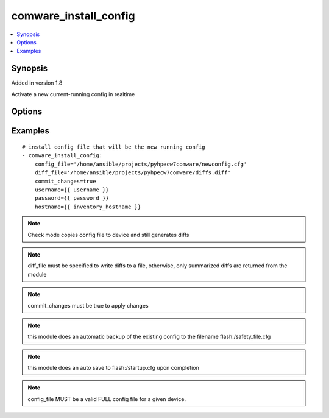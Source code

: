 .. _comware_install_config:


comware_install_config
++++++++++++++++++++++

.. contents::
   :local:
   :depth: 1


Synopsis
--------

Added in version 1.8

Activate a new current-running config in realtime

Options
-------

.. raw:: html

    <table border=1 cellpadding=4>
    <tr>
    <th class="head">parameter</th>
    <th class="head">required</th>
    <th class="head">default</th>
    <th class="head">choices</th>
    <th class="head">comments</th>
    </tr>
            <tr style="text-align:center">
    <td style="vertical-align:middle">commit_changes</td>
    <td style="vertical-align:middle">yes</td>
    <td style="vertical-align:middle"></td>
        <td style="vertical-align:middle;text-align:left"><ul style="margin:0;"><li>true</li><li>false</li></ul></td>
        <td style="vertical-align:middle;text-align:left">
      Used to determine the action to take after transferring the config to the switch.  Either activate using the rollback feature or load on next-reboot.<br>    </td>
    </tr>
            <tr style="text-align:center">
    <td style="vertical-align:middle">config_file</td>
    <td style="vertical-align:middle">yes</td>
    <td style="vertical-align:middle"></td>
        <td style="vertical-align:middle;text-align:left"><ul style="margin:0;"></ul></td>
        <td style="vertical-align:middle;text-align:left">
      File that will be sent to the device.  Relative path is location of Ansible playbook.  Recommended to use absolute path.<br>    </td>
    </tr>
            <tr style="text-align:center">
    <td style="vertical-align:middle">diff_file</td>
    <td style="vertical-align:middle">no</td>
    <td style="vertical-align:middle"></td>
        <td style="vertical-align:middle;text-align:left"><ul style="margin:0;"></ul></td>
        <td style="vertical-align:middle;text-align:left">
      File that will be used to store the diffs.  Relative path is location of ansible playbook. If not set, no diffs are saved.<br>    </td>
    </tr>
            <tr style="text-align:center">
    <td style="vertical-align:middle">hostname</td>
    <td style="vertical-align:middle">yes</td>
    <td style="vertical-align:middle"></td>
        <td style="vertical-align:middle;text-align:left"><ul style="margin:0;"></ul></td>
        <td style="vertical-align:middle;text-align:left">
      IP Address or hostname of the Comware 7 device that has NETCONF enabled<br>    </td>
    </tr>
            <tr style="text-align:center">
    <td style="vertical-align:middle">password</td>
    <td style="vertical-align:middle">yes</td>
    <td style="vertical-align:middle"></td>
        <td style="vertical-align:middle;text-align:left"><ul style="margin:0;"></ul></td>
        <td style="vertical-align:middle;text-align:left">
      Password used to login to the switch<br>    </td>
    </tr>
            <tr style="text-align:center">
    <td style="vertical-align:middle">port</td>
    <td style="vertical-align:middle">no</td>
    <td style="vertical-align:middle">830</td>
        <td style="vertical-align:middle;text-align:left"><ul style="margin:0;"></ul></td>
        <td style="vertical-align:middle;text-align:left">
      NETCONF port number<br>    </td>
    </tr>
            <tr style="text-align:center">
    <td style="vertical-align:middle">username</td>
    <td style="vertical-align:middle">yes</td>
    <td style="vertical-align:middle"></td>
        <td style="vertical-align:middle;text-align:left"><ul style="margin:0;"></ul></td>
        <td style="vertical-align:middle;text-align:left">
      Username used to login to the switch<br>    </td>
    </tr>
        </table><br>


Examples
--------

.. raw:: html

    <br/>


::

    
    # install config file that will be the new running config
    - comware_install_config:
        config_file='/home/ansible/projects/pyhpecw7comware/newconfig.cfg'
        diff_file='/home/ansible/projects/pyhpecw7comware/diffs.diff'
        commit_changes=true
        username={{ username }}
        password={{ password }}
        hostname={{ inventory_hostname }}
    



.. note:: Check mode copies config file to device and still generates diffs
.. note:: diff_file must be specified to write diffs to a file, otherwise, only summarized diffs are returned from the module
.. note:: commit_changes must be true to apply changes
.. note:: this module does an automatic backup of the existing config to the filename flash:/safety_file.cfg
.. note:: this module does an auto save to flash:/startup.cfg upon completion
.. note:: config_file MUST be a valid FULL config file for a given device.

